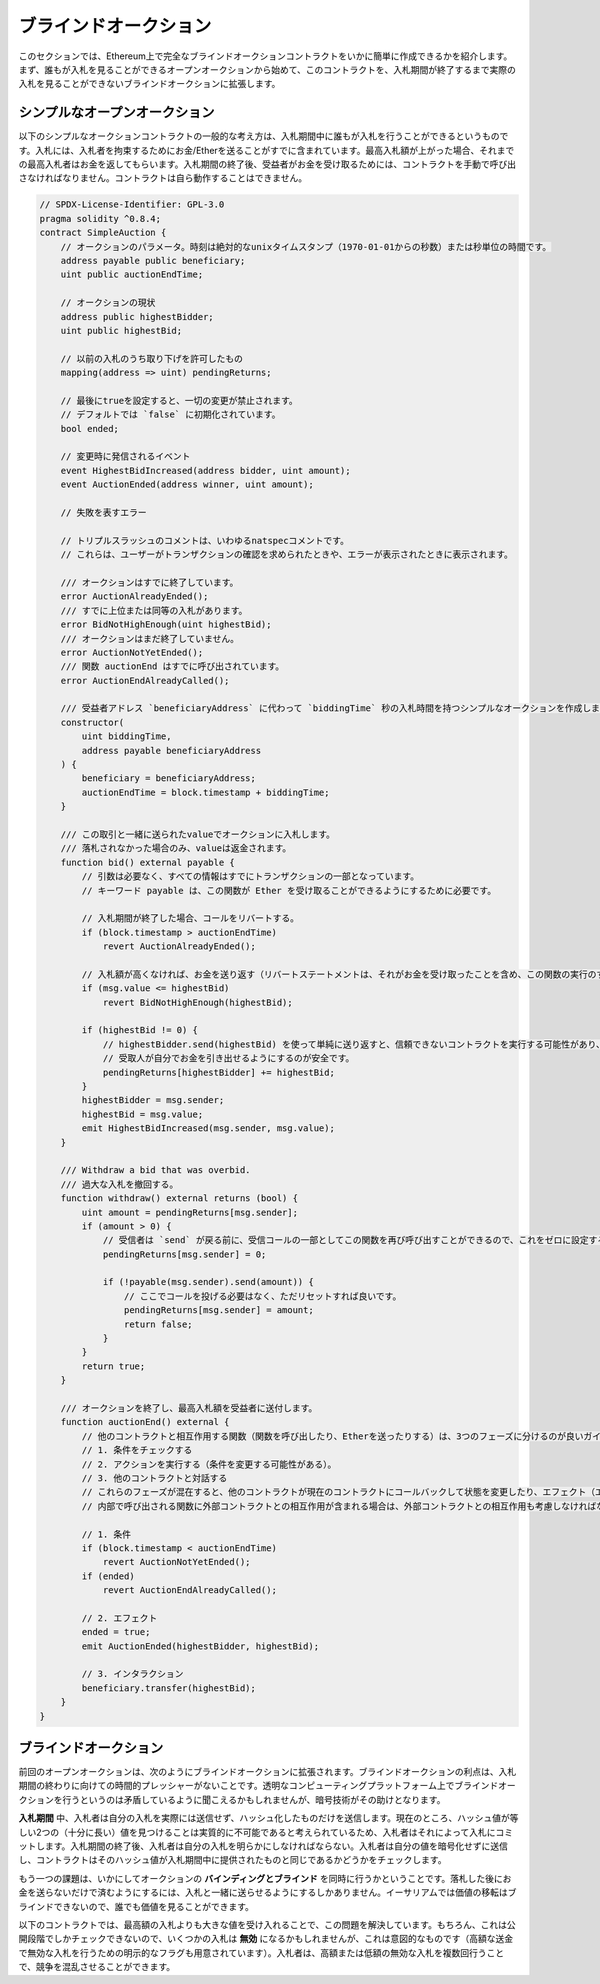 .. index:: auction;blind, auction;open, blind auction, open auction

**********************
ブラインドオークション
**********************

このセクションでは、Ethereum上で完全なブラインドオークションコントラクトをいかに簡単に作成できるかを紹介します。まず、誰もが入札を見ることができるオープンオークションから始めて、このコントラクトを、入札期間が終了するまで実際の入札を見ることができないブラインドオークションに拡張します。

.. _simple_auction:

シンプルなオープンオークション
===================================

以下のシンプルなオークションコントラクトの一般的な考え方は、入札期間中に誰もが入札を行うことができるというものです。入札には、入札者を拘束するためにお金/Etherを送ることがすでに含まれています。最高入札額が上がった場合、それまでの最高入札者はお金を返してもらいます。入札期間の終了後、受益者がお金を受け取るためには、コントラクトを手動で呼び出さなければなりません。コントラクトは自ら動作することはできません。

.. code-block:: solidity

    // SPDX-License-Identifier: GPL-3.0
    pragma solidity ^0.8.4;
    contract SimpleAuction {
        // オークションのパラメータ。時刻は絶対的なunixタイムスタンプ（1970-01-01からの秒数）または秒単位の時間です。
        address payable public beneficiary;
        uint public auctionEndTime;

        // オークションの現状
        address public highestBidder;
        uint public highestBid;

        // 以前の入札のうち取り下げを許可したもの
        mapping(address => uint) pendingReturns;

        // 最後にtrueを設定すると、一切の変更が禁止されます。
        // デフォルトでは `false` に初期化されています。
        bool ended;

        // 変更時に発信されるイベント
        event HighestBidIncreased(address bidder, uint amount);
        event AuctionEnded(address winner, uint amount);

        // 失敗を表すエラー

        // トリプルスラッシュのコメントは、いわゆるnatspecコメントです。
        // これらは、ユーザーがトランザクションの確認を求められたときや、エラーが表示されたときに表示されます。

        /// オークションはすでに終了しています。
        error AuctionAlreadyEnded();
        /// すでに上位または同等の入札があります。
        error BidNotHighEnough(uint highestBid);
        /// オークションはまだ終了していません。
        error AuctionNotYetEnded();
        /// 関数 auctionEnd はすでに呼び出されています。
        error AuctionEndAlreadyCalled();

        /// 受益者アドレス `beneficiaryAddress` に代わって `biddingTime` 秒の入札時間を持つシンプルなオークションを作成します。
        constructor(
            uint biddingTime,
            address payable beneficiaryAddress
        ) {
            beneficiary = beneficiaryAddress;
            auctionEndTime = block.timestamp + biddingTime;
        }

        /// この取引と一緒に送られたvalueでオークションに入札します。
        /// 落札されなかった場合のみ、valueは返金されます。
        function bid() external payable {
            // 引数は必要なく、すべての情報はすでにトランザクションの一部となっています。
            // キーワード payable は、この関数が Ether を受け取ることができるようにするために必要です。

            // 入札期間が終了した場合、コールをリバートする。
            if (block.timestamp > auctionEndTime)
                revert AuctionAlreadyEnded();

            // 入札額が高くなければ、お金を送り返す（リバートステートメントは、それがお金を受け取ったことを含め、この関数の実行のすべての変更を元に戻します）。
            if (msg.value <= highestBid)
                revert BidNotHighEnough(highestBid);

            if (highestBid != 0) {
                // highestBidder.send(highestBid) を使って単純に送り返すと、信頼できないコントラクトを実行する可能性があり、セキュリティ上のリスクがあります。
                // 受取人が自分でお金を引き出せるようにするのが安全です。
                pendingReturns[highestBidder] += highestBid;
            }
            highestBidder = msg.sender;
            highestBid = msg.value;
            emit HighestBidIncreased(msg.sender, msg.value);
        }

        /// Withdraw a bid that was overbid.
        /// 過大な入札を撤回する。
        function withdraw() external returns (bool) {
            uint amount = pendingReturns[msg.sender];
            if (amount > 0) {
                // 受信者は `send` が戻る前に、受信コールの一部としてこの関数を再び呼び出すことができるので、これをゼロに設定することが重要です。
                pendingReturns[msg.sender] = 0;

                if (!payable(msg.sender).send(amount)) {
                    // ここでコールを投げる必要はなく、ただリセットすれば良いです。
                    pendingReturns[msg.sender] = amount;
                    return false;
                }
            }
            return true;
        }

        /// オークションを終了し、最高入札額を受益者に送付します。
        function auctionEnd() external {
            // 他のコントラクトと相互作用する関数（関数を呼び出したり、Etherを送ったりする）は、3つのフェーズに分けるのが良いガイドラインです。
            // 1. 条件をチェックする
            // 2. アクションを実行する（条件を変更する可能性がある）。
            // 3. 他のコントラクトと対話する
            // これらのフェーズが混在すると、他のコントラクトが現在のコントラクトにコールバックして状態を変更したり、エフェクト（エーテル払い出し）を複数回実行させたりする可能性があります。
            // 内部で呼び出される関数に外部コントラクトとの相互作用が含まれる場合は、外部コントラクトとの相互作用も考慮しなければなりません。

            // 1. 条件
            if (block.timestamp < auctionEndTime)
                revert AuctionNotYetEnded();
            if (ended)
                revert AuctionEndAlreadyCalled();

            // 2. エフェクト
            ended = true;
            emit AuctionEnded(highestBidder, highestBid);

            // 3. インタラクション
            beneficiary.transfer(highestBid);
        }
    }

ブラインドオークション
=========================

前回のオープンオークションは、次のようにブラインドオークションに拡張されます。ブラインドオークションの利点は、入札期間の終わりに向けての時間的プレッシャーがないことです。透明なコンピューティングプラットフォーム上でブラインドオークションを行うというのは矛盾しているように聞こえるかもしれませんが、暗号技術がその助けとなります。

**入札期間** 中、入札者は自分の入札を実際には送信せず、ハッシュ化したものだけを送信します。現在のところ、ハッシュ値が等しい2つの（十分に長い）値を見つけることは実質的に不可能であると考えられているため、入札者はそれによって入札にコミットします。入札期間の終了後、入札者は自分の入札を明らかにしなければならない。入札者は自分の値を暗号化せずに送信し、コントラクトはそのハッシュ値が入札期間中に提供されたものと同じであるかどうかをチェックします。

もう一つの課題は、いかにしてオークションの **バインディングとブラインド** を同時に行うかということです。落札した後にお金を送らないだけで済むようにするには、入札と一緒に送らせるようにするしかありません。イーサリアムでは価値の移転はブラインドできないので、誰でも価値を見ることができます。

以下のコントラクトでは、最高額の入札よりも大きな値を受け入れることで、この問題を解決しています。もちろん、これは公開段階でしかチェックできないので、いくつかの入札は **無効** になるかもしれませんが、これは意図的なものです（高額な送金で無効な入札を行うための明示的なフラグも用意されています）。入札者は、高額または低額の無効な入札を複数回行うことで、競争を混乱させることができます。

.. code-block:: solidity
    :force:

    // SPDX-License-Identifier: GPL-3.0
    pragma solidity ^0.8.4;
    contract BlindAuction {
        struct Bid {
            bytes32 blindedBid;
            uint deposit;
        }

        address payable public beneficiary;
        uint public biddingEnd;
        uint public revealEnd;
        bool public ended;

        mapping(address => Bid[]) public bids;

        address public highestBidder;
        uint public highestBid;

        // 以前の入札のうち取り下げを許可したもの
        mapping(address => uint) pendingReturns;

        event AuctionEnded(address winner, uint highestBid);

        // 失敗を表すエラー

        /// この関数は早く呼び出されすぎました。
        /// `time` 秒後にもう一度試してください。
        error TooEarly(uint time);
        /// この関数を呼び出すのが遅すぎました。
        /// `time` 秒後に呼び出すことはできません。
        error TooLate(uint time);
        /// 関数 auctionEnd はすでに呼び出されています。
        error AuctionEndAlreadyCalled();

        // 修飾子は、関数への入力を検証するための便利な方法です。
        // 以下の `onlyBefore` は `bid` に適用されます。
        // 新しい関数の本体は修飾子の本体で、 `_` が古い関数の本体に置き換わります。
        modifier onlyBefore(uint time) {
            if (block.timestamp >= time) revert TooLate(time);
            _;
        }
        modifier onlyAfter(uint time) {
            if (block.timestamp <= time) revert TooEarly(time);
            _;
        }

        constructor(
            uint biddingTime,
            uint revealTime,
            address payable beneficiaryAddress
        ) {
            beneficiary = beneficiaryAddress;
            biddingEnd = block.timestamp + biddingTime;
            revealEnd = biddingEnd + revealTime;
        }

        /// `blindedBid` = keccak256(abi.encodePacked(value, fake, secret)) でブラインド入札を行います。
        /// 送信されたEtherは、リビールフェーズで入札が正しくリビールされた場合にのみ払い戻されます。
        /// 入札と一緒に送られたEtherが少なくとも「value」であり、「fake」がtrueでない場合、入札は有効です。
        /// 「fake」をtrueに設定し、正確な金額を送らないことで、本当の入札を隠しつつ、必要なデポジットを行うことができます。
        /// 同じアドレスで複数の入札を行うことができます。
        function bid(bytes32 blindedBid)
            external
            payable
            onlyBefore(biddingEnd)
        {
            bids[msg.sender].push(Bid({
                blindedBid: blindedBid,
                deposit: msg.value
            }));
        }

        /// ブラインドした入札を公開します。
        /// 正しくブラインドされた無効な入札と、完全に高い入札を除くすべての入札の払い戻しを受けることができます。
        function reveal(
            uint[] calldata values,
            bool[] calldata fakes,
            bytes32[] calldata secrets
        )
            external
            onlyAfter(biddingEnd)
            onlyBefore(revealEnd)
        {
            uint length = bids[msg.sender].length;
            require(values.length == length);
            require(fakes.length == length);
            require(secrets.length == length);

            uint refund;
            for (uint i = 0; i < length; i++) {
                Bid storage bidToCheck = bids[msg.sender][i];
                (uint value, bool fake, bytes32 secret) =
                        (values[i], fakes[i], secrets[i]);
                if (bidToCheck.blindedBid != keccak256(abi.encodePacked(value, fake, secret))) {
                    // 入札は実際にリビールされていません。
                    // デポジットを返金しません。
                    continue;
                }
                refund += bidToCheck.deposit;
                if (!fake && bidToCheck.deposit >= value) {
                    if (placeBid(msg.sender, value))
                        refund -= value;
                }
                // 送信者が同じデポジットを再クレームできないようにします。
                bidToCheck.blindedBid = bytes32(0);
            }
            payable(msg.sender).transfer(refund);
        }

        /// オーバーな入札を引き出す。
        function withdraw() external {
            uint amount = pendingReturns[msg.sender];
            if (amount > 0) {
                // これをゼロに設定することが重要です。
                // なぜなら、受信者は `transfer` が戻る前にリシーブしているコールの一部としてこの関数を再び呼び出すことができるからです（前で述べた 条件 -> エフェクト -> インタラクション に関する記述を参照してください）。
                pendingReturns[msg.sender] = 0;

                payable(msg.sender).transfer(amount);
            }
        }

        /// オークションを終了し、最高入札額を受益者に送ります。
        function auctionEnd()
            external
            onlyAfter(revealEnd)
        {
            if (ended) revert AuctionEndAlreadyCalled();
            emit AuctionEnded(highestBidder, highestBid);
            ended = true;
            beneficiary.transfer(highestBid);
        }

        // これは「内部」関数であり、コントラクト自身（または派生コントラクト）からしか呼び出すことができないことを意味します。
        function placeBid(address bidder, uint value) internal
                returns (bool success)
        {
            if (value <= highestBid) {
                return false;
            }
            if (highestBidder != address(0)) {
                // 前回の最高額入札者に払い戻しを行います。
                pendingReturns[highestBidder] += highestBid;
            }
            highestBid = value;
            highestBidder = bidder;
            return true;
        }
    }

